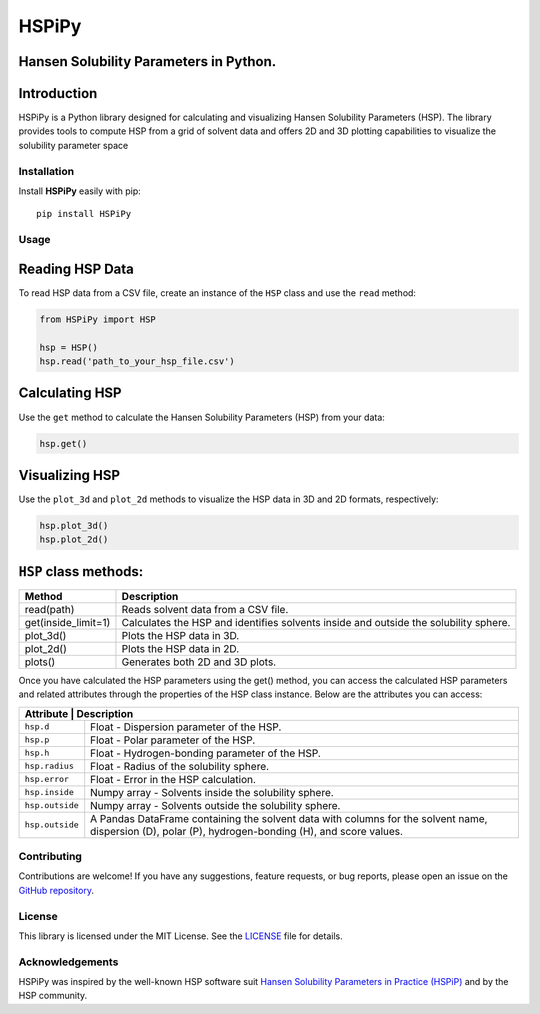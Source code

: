 HSPiPy
======

Hansen Solubility Parameters in Python.
---------------------------------------

Introduction
----------------

HSPiPy is a Python library designed for calculating and visualizing
Hansen Solubility Parameters (HSP). The library provides tools to
compute HSP from a grid of solvent data and offers 2D and 3D plotting
capabilities to visualize the solubility parameter space

Installation
^^^^^^^^^^^^^^^

Install **HSPiPy** easily with pip:

::

   pip install HSPiPy

Usage
^^^^^^^^^^^^^^^

Reading HSP Data
----------------

To read HSP data from a CSV file, create an instance of the ``HSP``
class and use the ``read`` method:

.. code:: python

   from HSPiPy import HSP

   hsp = HSP()
   hsp.read('path_to_your_hsp_file.csv')

Calculating HSP
----------------

Use the ``get`` method to calculate the Hansen Solubility Parameters
(HSP) from your data:

.. code:: python

   hsp.get()

Visualizing HSP
----------------

Use the ``plot_3d`` and ``plot_2d`` methods
to visualize the HSP data in 3D and 2D formats, respectively:

.. code:: python

   hsp.plot_3d()
   hsp.plot_2d()

``HSP`` class methods:
----------------------

+---------------------+---------------------------------------------------------+
| Method              | Description                                             |
+=====================+=========================================================+
| read(path)          | Reads solvent data from a CSV file.                     |
+---------------------+---------------------------------------------------------+
| get(inside_limit=1) | Calculates the HSP and identifies solvents inside and   |
|                     | outside the solubility sphere.                          |
+---------------------+---------------------------------------------------------+
| plot_3d()           | Plots the HSP data in 3D.                               |
+---------------------+---------------------------------------------------------+
| plot_2d()           | Plots the HSP data in 2D.                               |
+---------------------+---------------------------------------------------------+
| plots()             | Generates both 2D and 3D plots.                         |
+---------------------+---------------------------------------------------------+

Once you have calculated the HSP parameters using the get() method, you
can access the calculated HSP parameters and related attributes through
the properties of the HSP class instance. Below are the attributes you
can access:

+----------------+---------------------------------------------------------+
| Attribute       | Description                                            |
+================+=========================================================+
| ``hsp.d``      | Float - Dispersion parameter of the HSP.                |
+----------------+---------------------------------------------------------+
| ``hsp.p``      | Float - Polar parameter of the HSP.                     |
+----------------+---------------------------------------------------------+
| ``hsp.h``      | Float - Hydrogen-bonding parameter of the HSP.          |
+----------------+---------------------------------------------------------+
| ``hsp.radius`` | Float - Radius of the solubility sphere.                |
+----------------+---------------------------------------------------------+
| ``hsp.error``  | Float - Error in the HSP calculation.                   |
+----------------+---------------------------------------------------------+
| ``hsp.inside`` | Numpy array - Solvents inside the solubility sphere.    |
+----------------+---------------------------------------------------------+
| ``hsp.outside``| Numpy array - Solvents outside the solubility sphere.   |
+----------------+---------------------------------------------------------+
| ``hsp.outside``| A Pandas DataFrame containing the solvent data with     |
|                | columns for the solvent name, dispersion (D), polar (P),|
|                | hydrogen-bonding (H), and score values.                 |
+----------------+---------------------------------------------------------+

Contributing
^^^^^^^^^^^^^^^

Contributions are welcome! If you have any suggestions, feature
requests, or bug reports, please open an issue on the `GitHub
repository <https://github.com/Gnpd/HSPiPy/issues>`__.

License
^^^^^^^^^^^^^^^

This library is licensed under the MIT License. See the
`LICENSE <https://github.com/Gnpd/HSPiPy/blob/main/LICENSE>`__ file for
details.

Acknowledgements
^^^^^^^^^^^^^^^^^

HSPiPy was inspired by the well-known HSP software suit `Hansen
Solubility Parameters in Practice
(HSPiP) <https://www.hansen-solubility.com/HSPiP/>`__ and by the HSP
community.

